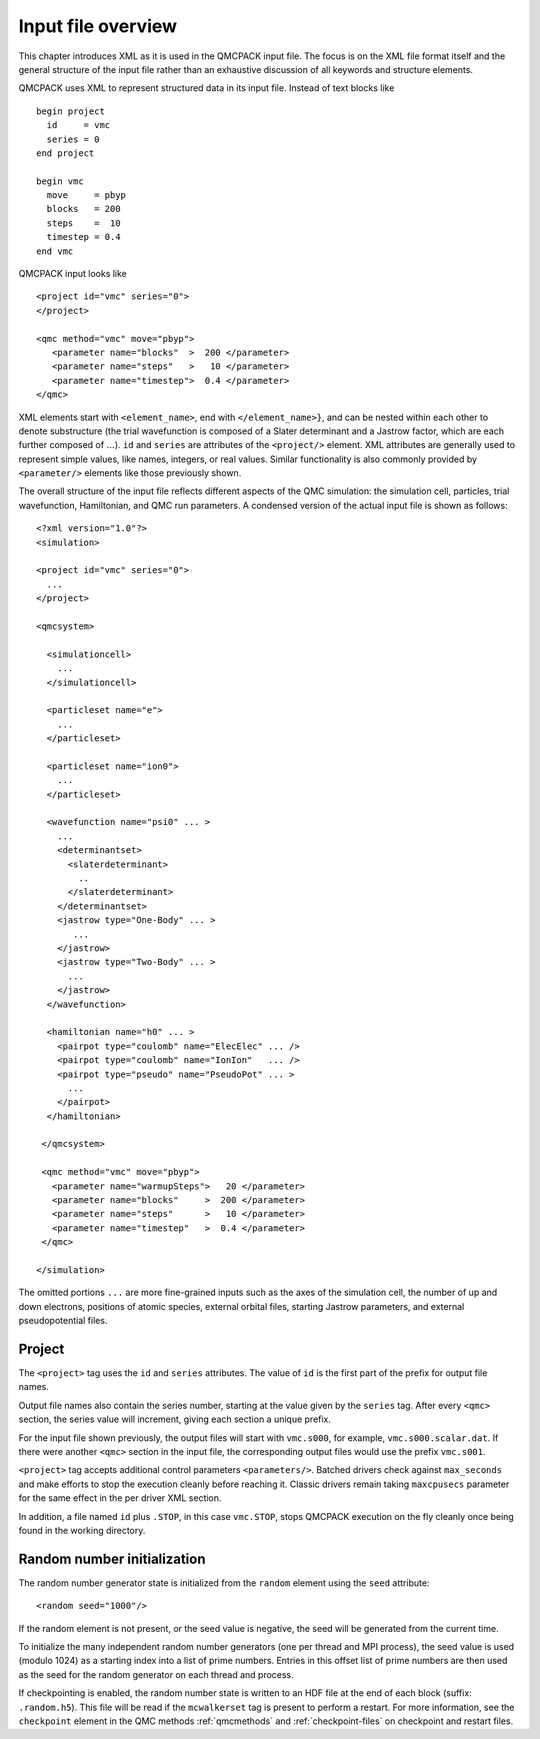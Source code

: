 .. _input-overview:

Input file overview
===================

This chapter introduces XML as it is used in the QMCPACK input file.  The focus is on the XML file format itself and the general structure of the input file rather than an exhaustive discussion of all keywords and structure elements.

QMCPACK uses XML to represent structured data in its input file.  Instead of text blocks like

::

  begin project
    id     = vmc
    series = 0
  end project

  begin vmc
    move     = pbyp
    blocks   = 200
    steps    =  10
    timestep = 0.4
  end vmc

QMCPACK input looks like

::

  <project id="vmc" series="0">
  </project>

  <qmc method="vmc" move="pbyp">
     <parameter name="blocks"  >  200 </parameter>
     <parameter name="steps"   >   10 </parameter>
     <parameter name="timestep">  0.4 </parameter>
  </qmc>

XML elements start with ``<element_name>``, end with ``</element_name>}``, and can be nested within each other to denote substructure (the trial wavefunction is composed of a Slater determinant and a Jastrow factor, which are each further composed of :math:`...`).  ``id`` and ``series`` are attributes of the ``<project/>`` element.  XML attributes are generally used to represent simple values, like names, integers, or real values.  Similar functionality is also commonly provided by ``<parameter/>`` elements like those previously shown.

The overall structure of the input file reflects different aspects of the QMC simulation: the simulation cell, particles, trial wavefunction, Hamiltonian, and QMC run parameters.  A condensed version of the actual input file is shown as follows:

::

  <?xml version="1.0"?>
  <simulation>

  <project id="vmc" series="0">
    ...
  </project>

  <qmcsystem>

    <simulationcell>
      ...
    </simulationcell>

    <particleset name="e">
      ...
    </particleset>

    <particleset name="ion0">
      ...
    </particleset>

    <wavefunction name="psi0" ... >
      ...
      <determinantset>
        <slaterdeterminant>
          ..
        </slaterdeterminant>
      </determinantset>
      <jastrow type="One-Body" ... >
         ...
      </jastrow>
      <jastrow type="Two-Body" ... >
        ...
      </jastrow>
    </wavefunction>

    <hamiltonian name="h0" ... >
      <pairpot type="coulomb" name="ElecElec" ... />
      <pairpot type="coulomb" name="IonIon"   ... />
      <pairpot type="pseudo" name="PseudoPot" ... >
        ...
      </pairpot>
    </hamiltonian>

   </qmcsystem>

   <qmc method="vmc" move="pbyp">
     <parameter name="warmupSteps">   20 </parameter>
     <parameter name="blocks"     >  200 </parameter>
     <parameter name="steps"      >   10 </parameter>
     <parameter name="timestep"   >  0.4 </parameter>
   </qmc>

  </simulation>

The omitted portions ``...`` are more fine-grained inputs such as the axes of the simulation cell, the number of up and down electrons, positions of atomic species, external orbital files, starting Jastrow parameters, and external pseudopotential files.

Project
-------

The ``<project>`` tag uses the ``id`` and ``series`` attributes.
The value of ``id`` is the first part of the prefix for output file names.

Output file names also contain the series number, starting at the value given by the
``series`` tag.  After every ``<qmc>`` section, the series value will increment, giving each section a unique prefix.

For the input file shown previously, the output files will start with ``vmc.s000``, for example, ``vmc.s000.scalar.dat``.
If there were another ``<qmc>`` section in the input file, the corresponding output files would use the prefix ``vmc.s001``.

``<project>`` tag accepts additional control parameters ``<parameters/>``. Batched drivers check against ``max_seconds`` and make efforts to stop the execution cleanly before reaching it. Classic drivers remain taking ``maxcpusecs`` parameter for the same effect in the per driver XML section.

In addition, a file named ``id`` plus ``.STOP``, in this case ``vmc.STOP``, stops QMCPACK execution on the fly cleanly once being found in the working directory.

Random number initialization
----------------------------

The random number generator state is initialized from the ``random`` element using the ``seed`` attribute:

::

  <random seed="1000"/>

If the random element is not present, or the seed value is negative, the seed will be generated from the current time.

To initialize the many independent random number generators (one per thread and MPI process), the seed value is used (modulo 1024) as a starting index into a list of prime numbers.
Entries in this offset list of prime numbers are then used as the seed for the random generator on each thread and process.

If checkpointing is enabled, the random number state is written to an HDF file at the end of each block (suffix: ``.random.h5``).
This file will be read if the ``mcwalkerset`` tag is present to perform a restart.
For more information, see the ``checkpoint`` element in the QMC methods :ref:`qmcmethods` and :ref:`checkpoint-files` on checkpoint and restart files.
